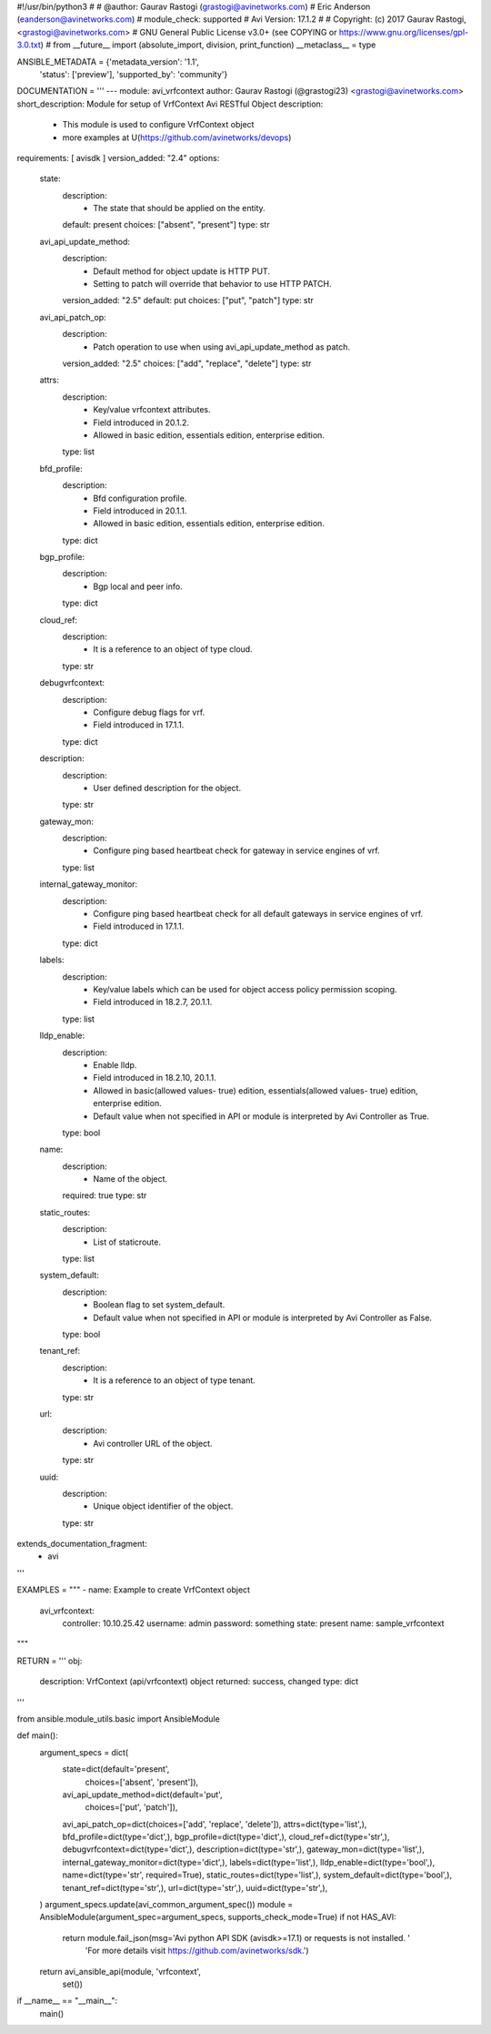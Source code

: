 #!/usr/bin/python3
#
# @author: Gaurav Rastogi (grastogi@avinetworks.com)
#          Eric Anderson (eanderson@avinetworks.com)
# module_check: supported
# Avi Version: 17.1.2
#
# Copyright: (c) 2017 Gaurav Rastogi, <grastogi@avinetworks.com>
# GNU General Public License v3.0+ (see COPYING or https://www.gnu.org/licenses/gpl-3.0.txt)
#
from __future__ import (absolute_import, division, print_function)
__metaclass__ = type


ANSIBLE_METADATA = {'metadata_version': '1.1',
                    'status': ['preview'],
                    'supported_by': 'community'}

DOCUMENTATION = '''
---
module: avi_vrfcontext
author: Gaurav Rastogi (@grastogi23) <grastogi@avinetworks.com>
short_description: Module for setup of VrfContext Avi RESTful Object
description:
    - This module is used to configure VrfContext object
    - more examples at U(https://github.com/avinetworks/devops)
requirements: [ avisdk ]
version_added: "2.4"
options:
    state:
        description:
            - The state that should be applied on the entity.
        default: present
        choices: ["absent", "present"]
        type: str
    avi_api_update_method:
        description:
            - Default method for object update is HTTP PUT.
            - Setting to patch will override that behavior to use HTTP PATCH.
        version_added: "2.5"
        default: put
        choices: ["put", "patch"]
        type: str
    avi_api_patch_op:
        description:
            - Patch operation to use when using avi_api_update_method as patch.
        version_added: "2.5"
        choices: ["add", "replace", "delete"]
        type: str
    attrs:
        description:
            - Key/value vrfcontext attributes.
            - Field introduced in 20.1.2.
            - Allowed in basic edition, essentials edition, enterprise edition.
        type: list
    bfd_profile:
        description:
            - Bfd configuration profile.
            - Field introduced in 20.1.1.
            - Allowed in basic edition, essentials edition, enterprise edition.
        type: dict
    bgp_profile:
        description:
            - Bgp local and peer info.
        type: dict
    cloud_ref:
        description:
            - It is a reference to an object of type cloud.
        type: str
    debugvrfcontext:
        description:
            - Configure debug flags for vrf.
            - Field introduced in 17.1.1.
        type: dict
    description:
        description:
            - User defined description for the object.
        type: str
    gateway_mon:
        description:
            - Configure ping based heartbeat check for gateway in service engines of vrf.
        type: list
    internal_gateway_monitor:
        description:
            - Configure ping based heartbeat check for all default gateways in service engines of vrf.
            - Field introduced in 17.1.1.
        type: dict
    labels:
        description:
            - Key/value labels which can be used for object access policy permission scoping.
            - Field introduced in 18.2.7, 20.1.1.
        type: list
    lldp_enable:
        description:
            - Enable lldp.
            - Field introduced in 18.2.10, 20.1.1.
            - Allowed in basic(allowed values- true) edition, essentials(allowed values- true) edition, enterprise edition.
            - Default value when not specified in API or module is interpreted by Avi Controller as True.
        type: bool
    name:
        description:
            - Name of the object.
        required: true
        type: str
    static_routes:
        description:
            - List of staticroute.
        type: list
    system_default:
        description:
            - Boolean flag to set system_default.
            - Default value when not specified in API or module is interpreted by Avi Controller as False.
        type: bool
    tenant_ref:
        description:
            - It is a reference to an object of type tenant.
        type: str
    url:
        description:
            - Avi controller URL of the object.
        type: str
    uuid:
        description:
            - Unique object identifier of the object.
        type: str
extends_documentation_fragment:
    - avi
'''

EXAMPLES = """
- name: Example to create VrfContext object
  avi_vrfcontext:
    controller: 10.10.25.42
    username: admin
    password: something
    state: present
    name: sample_vrfcontext
"""

RETURN = '''
obj:
    description: VrfContext (api/vrfcontext) object
    returned: success, changed
    type: dict
'''

from ansible.module_utils.basic import AnsibleModule


def main():
    argument_specs = dict(
        state=dict(default='present',
                   choices=['absent', 'present']),
        avi_api_update_method=dict(default='put',
                                   choices=['put', 'patch']),
        avi_api_patch_op=dict(choices=['add', 'replace', 'delete']),
        attrs=dict(type='list',),
        bfd_profile=dict(type='dict',),
        bgp_profile=dict(type='dict',),
        cloud_ref=dict(type='str',),
        debugvrfcontext=dict(type='dict',),
        description=dict(type='str',),
        gateway_mon=dict(type='list',),
        internal_gateway_monitor=dict(type='dict',),
        labels=dict(type='list',),
        lldp_enable=dict(type='bool',),
        name=dict(type='str', required=True),
        static_routes=dict(type='list',),
        system_default=dict(type='bool',),
        tenant_ref=dict(type='str',),
        url=dict(type='str',),
        uuid=dict(type='str',),
    )
    argument_specs.update(avi_common_argument_spec())
    module = AnsibleModule(argument_spec=argument_specs, supports_check_mode=True)
    if not HAS_AVI:
        return module.fail_json(msg='Avi python API SDK (avisdk>=17.1) or requests is not installed. '
                                    'For more details visit https://github.com/avinetworks/sdk.')

    return avi_ansible_api(module, 'vrfcontext',
                           set())


if __name__ == "__main__":
    main()
